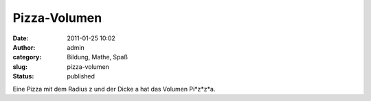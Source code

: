 Pizza-Volumen
#############
:date: 2011-01-25 10:02
:author: admin
:category: Bildung, Mathe, Spaß
:slug: pizza-volumen
:status: published

Eine Pizza mit dem Radius z und der Dicke a hat das Volumen Pi\*z\*z\*a.
